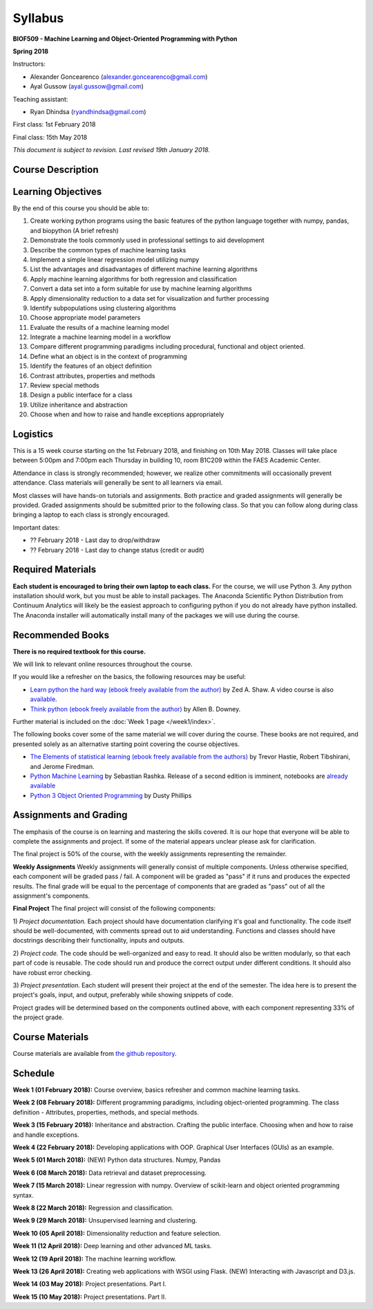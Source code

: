 Syllabus
========

**BIOF509 - Machine Learning and Object-Oriented Programming with Python**


**Spring 2018**


Instructors:

* Alexander Goncearenco (alexander.goncearenco@gmail.com)
* Ayal Gussow (ayal.gussow@gmail.com)

Teaching assistant:

* Ryan Dhindsa (ryandhindsa@gmail.com)


First class: 1st February 2018

Final class: 15th May 2018

*This document is subject to revision. Last revised 19th January 2018.*

Course Description
------------------

Learning Objectives
-------------------

By the end of this course you should be able to:

1. Create working python programs using the basic features of the python language together with numpy, pandas, and biopython (A brief refresh)
2. Demonstrate the tools commonly used in professional settings to aid development
3. Describe the common types of machine learning tasks
4. Implement a simple linear regression model utilizing numpy
5. List the advantages and disadvantages of different machine learning algorithms
6. Apply machine learning algorithms for both regression and classification
7. Convert a data set into a form suitable for use by machine learning algorithms
8. Apply dimensionality reduction to a data set for visualization and further processing
9. Identify subpopulations using clustering algorithms
10. Choose appropriate model parameters
11. Evaluate the results of a machine learning model
12. Integrate a machine learning model in a workflow
13. Compare different programming paradigms including procedural, functional and object oriented.
14. Define what an object is in the context of programming
15. Identify the features of an object definition
16. Contrast attributes, properties and methods
17. Review special methods
18. Design a public interface for a class
19. Utilize inheritance and abstraction
20. Choose when and how to raise and handle exceptions appropriately


Logistics
---------


This is a 15 week course starting on the 1st February 2018, and finishing on 10th May 2018. Classes will take place between 5:00pm and 7:00pm each Thursday in building 10, room B1C209 within the FAES Academic Center.

Attendance in class is strongly recommended; however, we realize other commitments will occasionally prevent attendance. Class materials will generally be sent to all learners via email.

Most classes will have hands-on tutorials and assignments. Both practice and graded assignments will generally be provided. Graded assignments should be submitted prior to the following class. So that you can follow along during class bringing a laptop to each class is strongly encouraged.

Important dates:

* ?? February 2018 - Last day to drop/withdraw
* ?? February 2018 - Last day to change status (credit or audit)

Required Materials
------------------


**Each student is encouraged to bring their own laptop to each class.** For the course, we will use Python 3. Any python installation should work, but you must be able to install packages. The Anaconda Scientific Python Distribution from Continuum Analytics will likely be the easiest approach to configuring python if you do not already have python installed. The Anaconda installer will automatically install many of the packages we will use during the course.

Recommended Books
-----------------

**There is no required textbook for this course.**

We will link to relevant online resources throughout the course.

If you would like a refresher on the basics, the following resources may be useful:

* `Learn python the hard way (ebook freely available from the author) <http://learnpythonthehardway.org/book/>`_ by Zed A. Shaw. A video course is also `available <http://learnpythonthehardway.org/>`_.
* `Think python (ebook freely available from the author) <http://www.greenteapress.com/thinkpython/thinkpython.html>`_ by Allen B. Downey.

Further material is included on the :doc:`Week 1 page </week1/index>`.

The following books cover some of the same material we will cover during the course. These books are not required, and presented solely as an alternative starting point covering the course objectives.

* `The Elements of statistical learning (ebook freely available from the authors) <http://statweb.stanford.edu/~tibs/ElemStatLearn/>`_ by Trevor Hastie, Robert Tibshirani, and Jerome Firedman.
* `Python Machine Learning <http://sebastianraschka.com/books.html>`_ by Sebastian Rashka. Release of a second edition is imminent, notebooks are `already available <https://github.com/rasbt/python-machine-learning-book-2nd-edition>`_
* `Python 3 Object Oriented Programming <https://www.packtpub.com/application-development/python-3-object-oriented-programming>`_ by Dusty Phillips

Assignments and Grading
-----------------------

The emphasis of the course is on learning and mastering the skills covered. It is our hope that everyone will be able to complete the assignments and project. If some of the material appears unclear please ask for clarification.

The final project is 50% of the course, with the weekly assignments representing the remainder.

**Weekly Assignments**
Weekly assignments will generally consist of multiple components. Unless otherwise specified, each component will be graded pass / fail. A component will 
be graded as "pass" if it runs and produces the expected results. The final grade will be equal to the percentage of components that are graded as "pass"
out of all the assignment's components.

**Final Project**
The final project will consist of the following components:

1) *Project documentation.* Each project should have documentation clarifying it's goal and functionality. The code itself should be well-documented,
with comments spread out to aid understanding. Functions and classes should have docstrings describing their functionality, inputs and outputs.

2) *Project code.* The code should be well-organized and easy to read. It should also be written modularly, so that each part of code is reusable.
The code should run and produce the correct output under different conditions. It should also have robust error checking.

3) *Project presentation.* Each student will present their project at the end of the semester. The idea here is to present the project's goals, input, and output,
preferably while showing snippets of code.

Project grades will be determined based on the components outlined above, with each component representing 33% of the project grade.


Course Materials
----------------

Course materials are available from 
`the github repository <https://github.com/biof509/biof509-spring2018>`_.


Schedule
--------

**Week 1 (01 February 2018):** Course overview, basics refresher and common machine learning tasks.

**Week 2 (08 February 2018):** Different programming paradigms, including object-oriented programming. The class definition - Attributes, properties, methods, and special methods.

**Week 3 (15 February 2018):** Inheritance and abstraction. Crafting the public interface. Choosing when and how to raise and handle exceptions.

**Week 4 (22 February 2018):** Developing applications with OOP. Graphical User Interfaces (GUIs) as an example.

**Week 5 (01 March 2018):** (NEW) Python data structures. Numpy, Pandas 

**Week 6 (08 March 2018):** Data retrieval and dataset preprocessing.

**Week 7 (15 March 2018):** Linear regression with numpy. Overview of scikit-learn and object oriented programming syntax.

**Week 8 (22 March 2018):** Regression and classification.

**Week 9 (29 March 2018):** Unsupervised learning and clustering.

**Week 10 (05 April 2018):** Dimensionality reduction and feature selection.

**Week 11 (12 April 2018):** Deep learning and other advanced ML tasks.

**Week 12 (19 April 2018):** The machine learning workflow.

**Week 13 (26 April 2018):** Creating web applications with WSGI using Flask. (NEW) Interacting with Javascript and D3.js.

**Week 14 (03 May 2018):** Project presentations. Part I.

**Week 15 (10 May 2018):** Project presentations. Part II.
